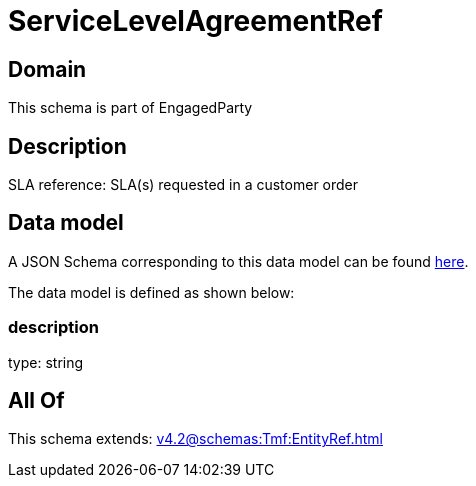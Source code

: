 = ServiceLevelAgreementRef

[#domain]
== Domain

This schema is part of EngagedParty

[#description]
== Description

SLA reference: SLA(s) requested in a customer order


[#data_model]
== Data model

A JSON Schema corresponding to this data model can be found https://tmforum.org[here].

The data model is defined as shown below:


=== description
type: string


[#all_of]
== All Of

This schema extends: xref:v4.2@schemas:Tmf:EntityRef.adoc[]
